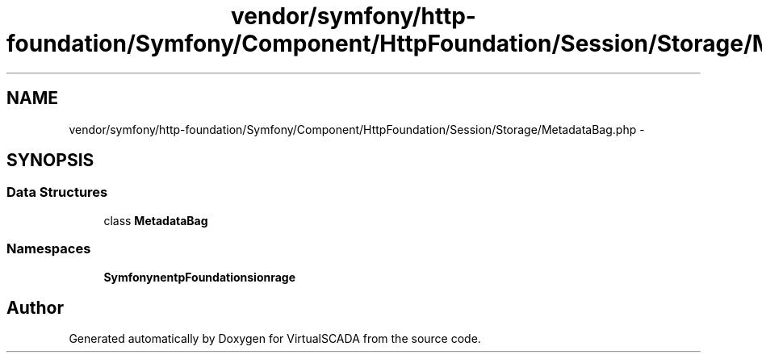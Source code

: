.TH "vendor/symfony/http-foundation/Symfony/Component/HttpFoundation/Session/Storage/MetadataBag.php" 3 "Tue Apr 14 2015" "Version 1.0" "VirtualSCADA" \" -*- nroff -*-
.ad l
.nh
.SH NAME
vendor/symfony/http-foundation/Symfony/Component/HttpFoundation/Session/Storage/MetadataBag.php \- 
.SH SYNOPSIS
.br
.PP
.SS "Data Structures"

.in +1c
.ti -1c
.RI "class \fBMetadataBag\fP"
.br
.in -1c
.SS "Namespaces"

.in +1c
.ti -1c
.RI " \fBSymfony\\Component\\HttpFoundation\\Session\\Storage\fP"
.br
.in -1c
.SH "Author"
.PP 
Generated automatically by Doxygen for VirtualSCADA from the source code\&.
